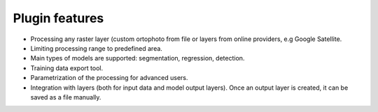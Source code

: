 Plugin features
===============

- Processing any raster layer (custom ortophoto from file or layers from online providers, e.g Google Satellite.

- Limiting processing range to predefined area.

- Main types of models are supported: segmentation, regression, detection.

- Training data export tool.

- Parametrization of the processing for advanced users.

- Integration with layers (both for input data and model output layers). Once an output layer is created, it can be saved as a file manually.

